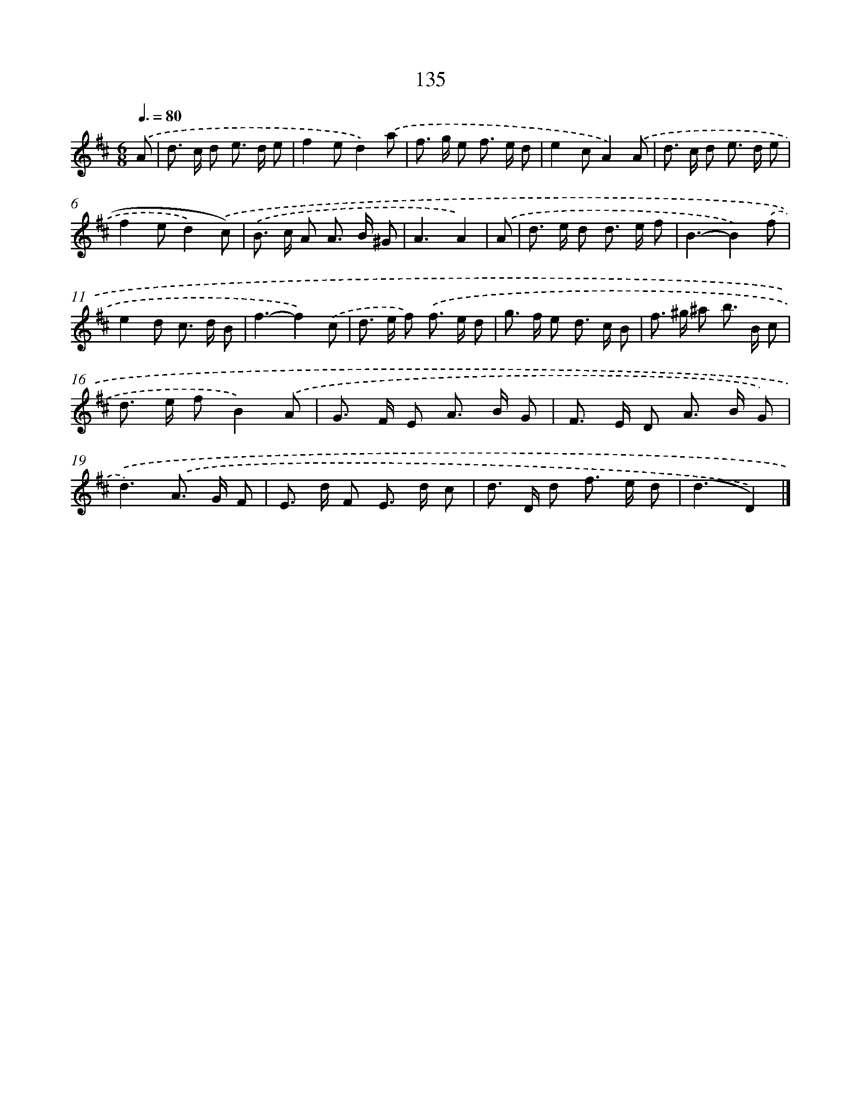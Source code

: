 X: 11459
T: 135
%%abc-version 2.0
%%abcx-abcm2ps-target-version 5.9.1 (29 Sep 2008)
%%abc-creator hum2abc beta
%%abcx-conversion-date 2018/11/01 14:37:15
%%humdrum-veritas 3142661525
%%humdrum-veritas-data 2441316
%%continueall 1
%%barnumbers 0
L: 1/8
M: 6/8
Q: 3/8=80
K: D clef=treble
.('A [I:setbarnb 1]|
d> c d e> d e |
f2ed2).('a |
f> g e f> e d |
e2cA2).('A |
d> c d e> d e |
f2ed2).('c) |
.('B> c A A> B ^G |
A3A2) |
.('A [I:setbarnb 9]|
d> e d d> e f |
B3-B2).('f |
e2d c> d B |
f3-f2).('c |
d> e f) .('f> e d |
g> f e d> c B |
f> ^g ^a b> B c |
d> e fB2).('A |
G> F E A> B G |
F> E D A> B G) |
.('d3).('A> G F |
E> d F E> d c |
d> D d f> e d |
(d3D2)) |]
